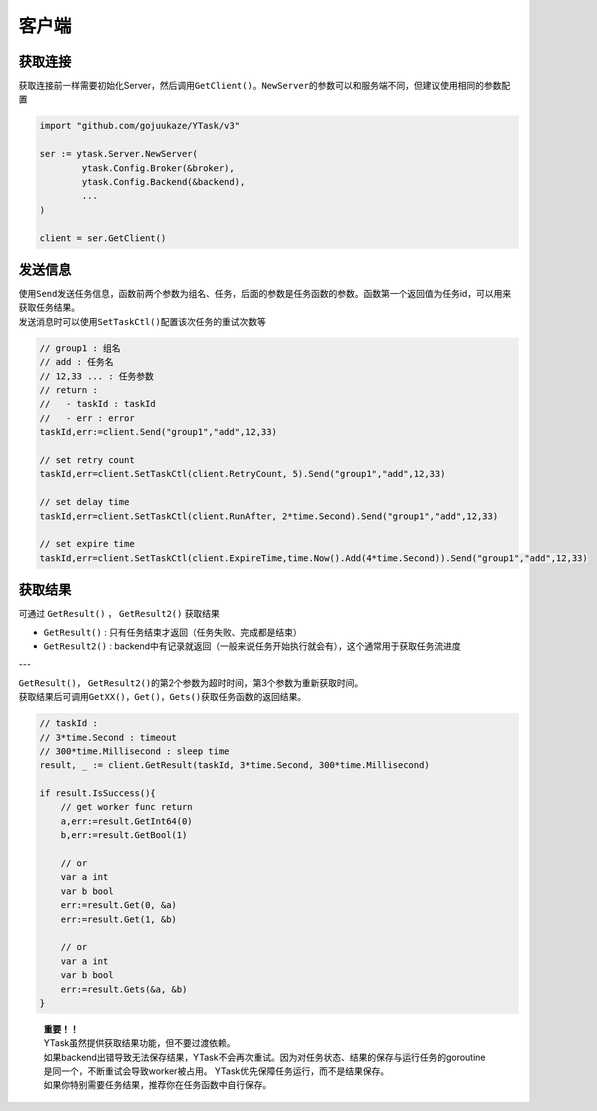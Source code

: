 客户端
=========

获取连接
----------

获取连接前一样需要初始化Server，然后调用\ ``GetClient()``\ 。\ ``NewServer``\ 的参数可以和服务端不同，但建议使用相同的参数配置

.. code:: go

   import "github.com/gojuukaze/YTask/v3"

   ser := ytask.Server.NewServer(
           ytask.Config.Broker(&broker),
           ytask.Config.Backend(&backend),
           ...
   )

   client = ser.GetClient()

发送信息
----------

| 使用\ ``Send``\ 发送任务信息，函数前两个参数为组名、任务，后面的参数是任务函数的参数。函数第一个返回值为任务id，可以用来获取任务结果。
| 发送消息时可以使用\ ``SetTaskCtl()``\ 配置该次任务的重试次数等

.. code:: go

   // group1 : 组名
   // add : 任务名
   // 12,33 ... : 任务参数
   // return :
   //   - taskId : taskId
   //   - err : error
   taskId,err:=client.Send("group1","add",12,33)

   // set retry count
   taskId,err=client.SetTaskCtl(client.RetryCount, 5).Send("group1","add",12,33)

   // set delay time
   taskId,err=client.SetTaskCtl(client.RunAfter, 2*time.Second).Send("group1","add",12,33)

   // set expire time
   taskId,err=client.SetTaskCtl(client.ExpireTime,time.Now().Add(4*time.Second)).Send("group1","add",12,33)

获取结果
----------
可通过 ``GetResult()`` ， ``GetResult2()``  获取结果

* ``GetResult()`` : 只有任务结束才返回（任务失败、完成都是结束）
* ``GetResult2()`` : backend中有记录就返回（一般来说任务开始执行就会有），这个通常用于获取任务流进度

---

| \ ``GetResult()``\ ， \ ``GetResult2()``\ 的第2个参数为超时时间，第3个参数为重新获取时间。
| 获取结果后可调用\ ``GetXX()``\ ，\ ``Get()``\ ，\ ``Gets()``\ 获取任务函数的返回结果。

.. code:: go

   // taskId :
   // 3*time.Second : timeout
   // 300*time.Millisecond : sleep time
   result, _ := client.GetResult(taskId, 3*time.Second, 300*time.Millisecond)

   if result.IsSuccess(){
       // get worker func return
       a,err:=result.GetInt64(0)
       b,err:=result.GetBool(1)

       // or
       var a int
       var b bool
       err:=result.Get(0, &a)
       err:=result.Get(1, &b)

       // or
       var a int
       var b bool
       err:=result.Gets(&a, &b)
   }



..

   | **重要！！**
   | YTask虽然提供获取结果功能，但不要过渡依赖。
   | 如果backend出错导致无法保存结果，YTask不会再次重试。因为对任务状态、结果的保存与运行任务的goroutine是同一个，不断重试会导致worker被占用。
     YTask优先保障任务运行，而不是结果保存。
   | 如果你特别需要任务结果，推荐你在任务函数中自行保存。
